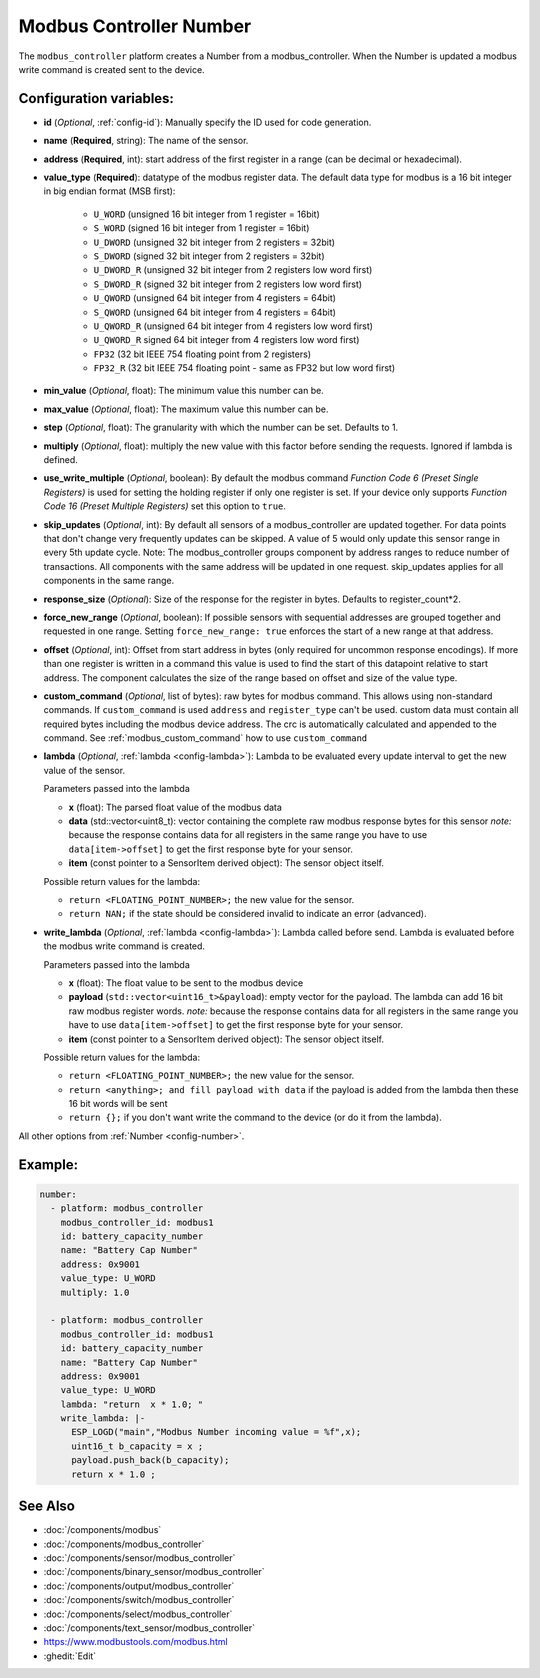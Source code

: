 Modbus Controller Number
========================

.. seo::
    :description: Instructions for setting up a modbus_controller device sensor.

The ``modbus_controller`` platform creates a Number from a modbus_controller.
When the Number is updated a modbus write command is created sent to the device.

Configuration variables:
------------------------

- **id** (*Optional*, :ref:`config-id`): Manually specify the ID used for code generation.
- **name** (**Required**, string): The name of the sensor.
- **address** (**Required**, int): start address of the first register in a range (can be decimal or hexadecimal).
- **value_type** (**Required**): datatype of the modbus register data. The default data type for modbus is a 16 bit integer in big endian format (MSB first):

    - ``U_WORD`` (unsigned 16 bit integer from 1 register = 16bit)
    - ``S_WORD`` (signed 16 bit integer from 1 register = 16bit)
    - ``U_DWORD`` (unsigned 32 bit integer from 2 registers = 32bit)
    - ``S_DWORD`` (signed 32 bit integer from 2 registers = 32bit)
    - ``U_DWORD_R`` (unsigned 32 bit integer from 2 registers low word first)
    - ``S_DWORD_R`` (signed 32 bit integer from 2 registers low word first)
    - ``U_QWORD`` (unsigned 64 bit integer from 4 registers = 64bit)
    - ``S_QWORD`` (unsigned 64 bit integer from 4 registers = 64bit)
    - ``U_QWORD_R`` (unsigned 64 bit integer from 4 registers low word first)
    - ``U_QWORD_R`` signed 64 bit integer from 4 registers low word first)
    - ``FP32`` (32 bit IEEE 754 floating point from 2 registers)
    - ``FP32_R`` (32 bit IEEE 754 floating point - same as FP32 but low word first)

- **min_value** (*Optional*, float): The minimum value this number can be.
- **max_value** (*Optional*, float): The maximum value this number can be.
- **step** (*Optional*, float): The granularity with which the number can be set. Defaults to 1.
- **multiply** (*Optional*, float): multiply the new value with this factor before sending the requests. Ignored if lambda is defined.
- **use_write_multiple** (*Optional*, boolean): By default the modbus command *Function Code 6 (Preset Single Registers)* is used for setting the holding register if only one register is set. If your device only supports *Function Code 16 (Preset Multiple Registers)* set this option to ``true``.
- **skip_updates** (*Optional*, int): By default all sensors of a modbus_controller are updated together. For data points that don't change very frequently updates can be skipped. A value of 5 would only update this sensor range in every 5th update cycle.
  Note: The modbus_controller groups component by address ranges to reduce number of transactions. All components with the same address will be updated in one request. skip_updates applies for all components in the same range.
- **response_size** (*Optional*): Size of the response for the register in bytes. Defaults to register_count*2.
- **force_new_range** (*Optional*, boolean): If possible sensors with sequential addresses are grouped together and requested in one range. Setting ``force_new_range: true`` enforces the start of a new range at that address.
- **offset** (*Optional*, int): Offset from start address in bytes (only required for uncommon response encodings). If more than one register is written in a command this value is used to find the start of this datapoint relative to start address. The component calculates the size of the range based on offset and size of the value type.
- **custom_command** (*Optional*, list of bytes): raw bytes for modbus command. This allows using non-standard commands. If ``custom_command`` is used ``address`` and ``register_type`` can't be used.
  custom data must contain all required bytes including the modbus device address. The crc is automatically calculated and appended to the command.
  See :ref:`modbus_custom_command` how to use ``custom_command``
- **lambda** (*Optional*, :ref:`lambda <config-lambda>`):
  Lambda to be evaluated every update interval to get the new value of the sensor.

  Parameters passed into the lambda

  - **x** (float): The parsed float value of the modbus data
  - **data** (std::vector<uint8_t): vector containing the complete raw modbus response bytes for this sensor
    *note:* because the response contains data for all registers in the same range you have to use ``data[item->offset]`` to get the first response byte for your sensor.
  - **item** (const pointer to a SensorItem derived object):  The sensor object itself.

  Possible return values for the lambda:

  - ``return <FLOATING_POINT_NUMBER>;`` the new value for the sensor.
  - ``return NAN;`` if the state should be considered invalid to indicate an error (advanced).


- **write_lambda** (*Optional*, :ref:`lambda <config-lambda>`): Lambda called before send.
  Lambda is evaluated before the modbus write command is created.

  Parameters passed into the lambda

  - **x** (float): The float value to be sent to the modbus device
  - **payload** (``std::vector<uint16_t>&payload``): empty vector for the payload. The lambda can add 16 bit raw modbus register words.
    *note:* because the response contains data for all registers in the same range you have to use ``data[item->offset]`` to get the first response byte for your sensor.
  - **item** (const pointer to a SensorItem derived object):  The sensor object itself.

  Possible return values for the lambda:

  - ``return <FLOATING_POINT_NUMBER>;`` the new value for the sensor.
  - ``return <anything>; and fill payload with data`` if the payload is added from the lambda then these 16 bit words will be sent
  - ``return {};`` if you don't want write the command to the device (or do it from the lambda).

All other options from :ref:`Number <config-number>`.

Example:
--------

.. code-block:: yaml

    number:
      - platform: modbus_controller
        modbus_controller_id: modbus1
        id: battery_capacity_number
        name: "Battery Cap Number"
        address: 0x9001
        value_type: U_WORD
        multiply: 1.0

      - platform: modbus_controller
        modbus_controller_id: modbus1
        id: battery_capacity_number
        name: "Battery Cap Number"
        address: 0x9001
        value_type: U_WORD
        lambda: "return  x * 1.0; "
        write_lambda: |-
          ESP_LOGD("main","Modbus Number incoming value = %f",x);
          uint16_t b_capacity = x ;
          payload.push_back(b_capacity);
          return x * 1.0 ;

See Also
--------
- :doc:`/components/modbus`
- :doc:`/components/modbus_controller`
- :doc:`/components/sensor/modbus_controller`
- :doc:`/components/binary_sensor/modbus_controller`
- :doc:`/components/output/modbus_controller`
- :doc:`/components/switch/modbus_controller`
- :doc:`/components/select/modbus_controller`
- :doc:`/components/text_sensor/modbus_controller`

- https://www.modbustools.com/modbus.html
- :ghedit:`Edit`
